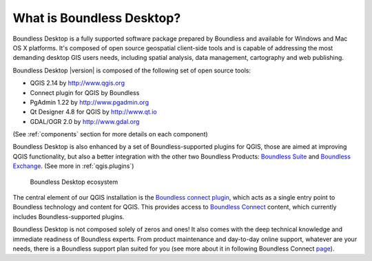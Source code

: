 .. _what_is_boundless_desktop:

What is Boundless Desktop?
==========================

Boundless Desktop is a fully supported software package prepared by Boundless and available for Windows and Mac OS X platforms. It's composed of open source geospatial client-side tools and is capable of addressing the most demanding desktop GIS users needs, including spatial analysis, data management, cartography and web publishing.

Boundless Desktop |version| is composed of the following set of open source tools:

* QGIS 2.14 by `<http://www.qgis.org>`_
* Connect plugin for QGIS by Boundless
* PgAdmin 1.22 by `<http://www.pgadmin.org>`_
* Qt Designer 4.8 for QGIS by `<http://www.qt.io>`_
* GDAL/OGR 2.0 by `<http://www.gdal.org>`_

(See :ref:`components` section for more details on each component)

Boundless Desktop is also enhanced by a set of Boundless-supported plugins for QGIS, those are aimed at improving QGIS functionality, but also a better integration with the other two Boundless Products: `Boundless Suite <https://connect.boundlessgeo.com/suite>`_ and `Boundless Exchange <https://connect.boundlessgeo.com/Exchange>`_. (See more in :ref:`qgis.plugins`)

.. figure:: /img/boundless_desktop_simplified_ecosystem.png

   Boundless Desktop ecosystem

The central element of our QGIS installation is the `Boundless connect plugin <https://connect.boundlessgeo.com/docs/desktop/plugins/connect/>`_, which acts as a single entry point to Boundless technology and content for QGIS. This provides access to `Boundless Connect <https://connect.boundlessgeo.com/>`_ content, which currently includes Boundless-supported plugins.

Boundless Desktop is not composed solely of zeros and ones! It also comes with the deep technical knowledge and immediate readiness of Boundless experts. From product maintenance and day-to-day online support, whatever are your needs, there is a Boundless support plan suited for you (see more about it in following Boundless Connect `page <https://connect.boundlessgeo.com/Purchase-Boundless-Desktop>`_).
